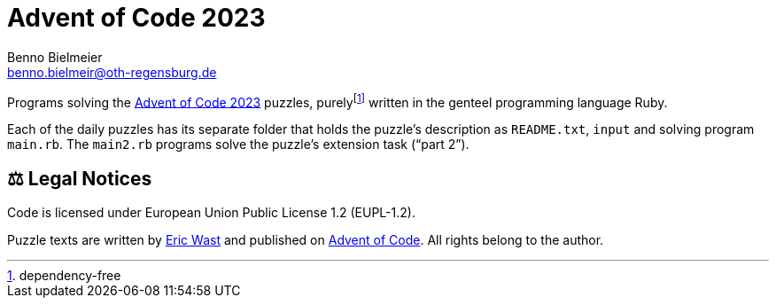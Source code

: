 = Advent of Code 2023
Benno Bielmeier <benno.bielmeir@oth-regensburg.de>

Programs solving the https://adventofcode.com/2023[Advent of Code 2023] puzzles, purelyfootnote:[dependency-free] written in the genteel programming language Ruby.

Each of the daily puzzles has its separate folder that holds the puzzle's description as `README.txt`, `input` and solving program `main.rb`.
The `main2.rb` programs solve the puzzle's extension task ("`part 2`").

== ⚖️ Legal Notices

Code is licensed under European Union Public License 1.2 (EUPL-1.2).

Puzzle texts are written by http://was.tl/[Eric Wast] and published on https://adventofcode.com/2023[Advent of Code]. All rights belong to the author.
